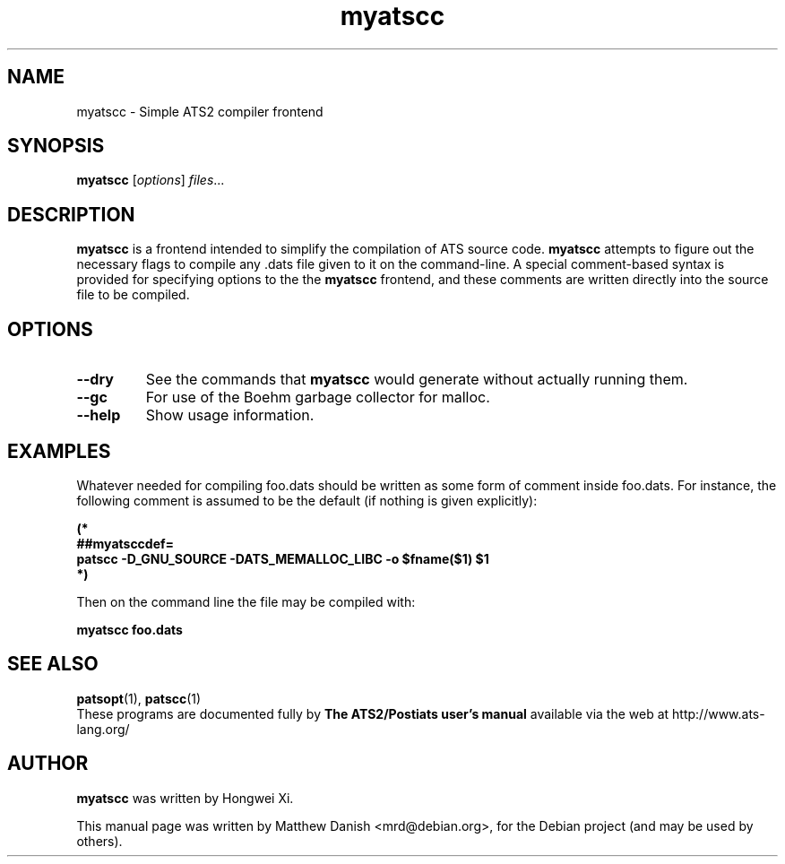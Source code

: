 .\"                                      Hey, EMACS: -*- nroff -*-
.\" First parameter, NAME, should be all caps
.\" Second parameter, SECTION, should be 1-8, maybe w/ subsection
.\" other parameters are allowed: see man(7), man(1)
.TH myatscc 1 "July 30, 2018"
.\" Please adjust this date whenever revising the manpage.
.\"
.\" Some roff macros, for reference:
.\" .nh        disable hyphenation
.\" .hy        enable hyphenation
.\" .ad l      left justify
.\" .ad b      justify to both left and right margins
.\" .nf        disable filling
.\" .fi        enable filling
.\" .br        insert line break
.\" .sp <n>    insert n+1 empty lines
.\" for manpage-specific macros, see man(7)
.SH NAME
myatscc \- Simple ATS2 compiler frontend
.SH SYNOPSIS
.B myatscc
.RI [ options ] " files" ...
.SH DESCRIPTION
.B myatscc
is a frontend intended to simplify the compilation of ATS source code.
.B myatscc
attempts to figure out the necessary flags to compile any .dats file given to it on the command-line. A special comment-based syntax is provided for specifying options to the the
.B myatscc
frontend, and these comments are written directly into the source file to be compiled.
.SH OPTIONS
.TP
.B \-\-dry
See the commands that
.B myatscc
would generate without actually running them.
.TP
.B \-\-gc
For use of the Boehm garbage collector for malloc.
.TP
.B \-\-help
Show usage information.
.SH EXAMPLES
Whatever needed for compiling foo.dats should be written as some form of comment inside foo.dats. For instance, the following comment is assumed to be the default (if nothing is given explicitly):
.br
.sp
.BI "(*"
.br
.BI "##myatsccdef=\\ "
.br
.BI "patscc -D_GNU_SOURCE -DATS_MEMALLOC_LIBC -o $fname($1) $1"
.br
.BI *)
.PP
Then on the command line the file may be compiled with:
.PP
.B myatscc foo.dats
.SH SEE ALSO
.BR patsopt (1),
.BR patscc (1)
.br
These programs are documented fully by
.B The ATS2/Postiats user's manual
available via the web at http://www.ats-lang.org/
.SH AUTHOR
.B myatscc
was written by Hongwei Xi.
.PP
This manual page was written by Matthew Danish <mrd@debian.org>,
for the Debian project (and may be used by others).
